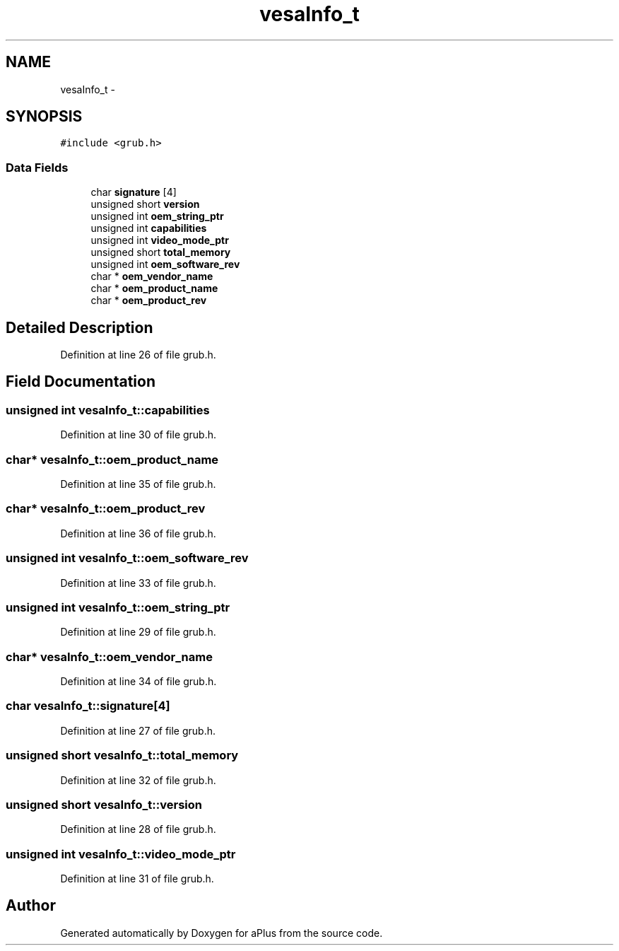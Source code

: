 .TH "vesaInfo_t" 3 "Sun Nov 9 2014" "Version 0.1" "aPlus" \" -*- nroff -*-
.ad l
.nh
.SH NAME
vesaInfo_t \- 
.SH SYNOPSIS
.br
.PP
.PP
\fC#include <grub\&.h>\fP
.SS "Data Fields"

.in +1c
.ti -1c
.RI "char \fBsignature\fP [4]"
.br
.ti -1c
.RI "unsigned short \fBversion\fP"
.br
.ti -1c
.RI "unsigned int \fBoem_string_ptr\fP"
.br
.ti -1c
.RI "unsigned int \fBcapabilities\fP"
.br
.ti -1c
.RI "unsigned int \fBvideo_mode_ptr\fP"
.br
.ti -1c
.RI "unsigned short \fBtotal_memory\fP"
.br
.ti -1c
.RI "unsigned int \fBoem_software_rev\fP"
.br
.ti -1c
.RI "char * \fBoem_vendor_name\fP"
.br
.ti -1c
.RI "char * \fBoem_product_name\fP"
.br
.ti -1c
.RI "char * \fBoem_product_rev\fP"
.br
.in -1c
.SH "Detailed Description"
.PP 
Definition at line 26 of file grub\&.h\&.
.SH "Field Documentation"
.PP 
.SS "unsigned int vesaInfo_t::capabilities"

.PP
Definition at line 30 of file grub\&.h\&.
.SS "char* vesaInfo_t::oem_product_name"

.PP
Definition at line 35 of file grub\&.h\&.
.SS "char* vesaInfo_t::oem_product_rev"

.PP
Definition at line 36 of file grub\&.h\&.
.SS "unsigned int vesaInfo_t::oem_software_rev"

.PP
Definition at line 33 of file grub\&.h\&.
.SS "unsigned int vesaInfo_t::oem_string_ptr"

.PP
Definition at line 29 of file grub\&.h\&.
.SS "char* vesaInfo_t::oem_vendor_name"

.PP
Definition at line 34 of file grub\&.h\&.
.SS "char vesaInfo_t::signature[4]"

.PP
Definition at line 27 of file grub\&.h\&.
.SS "unsigned short vesaInfo_t::total_memory"

.PP
Definition at line 32 of file grub\&.h\&.
.SS "unsigned short vesaInfo_t::version"

.PP
Definition at line 28 of file grub\&.h\&.
.SS "unsigned int vesaInfo_t::video_mode_ptr"

.PP
Definition at line 31 of file grub\&.h\&.

.SH "Author"
.PP 
Generated automatically by Doxygen for aPlus from the source code\&.
